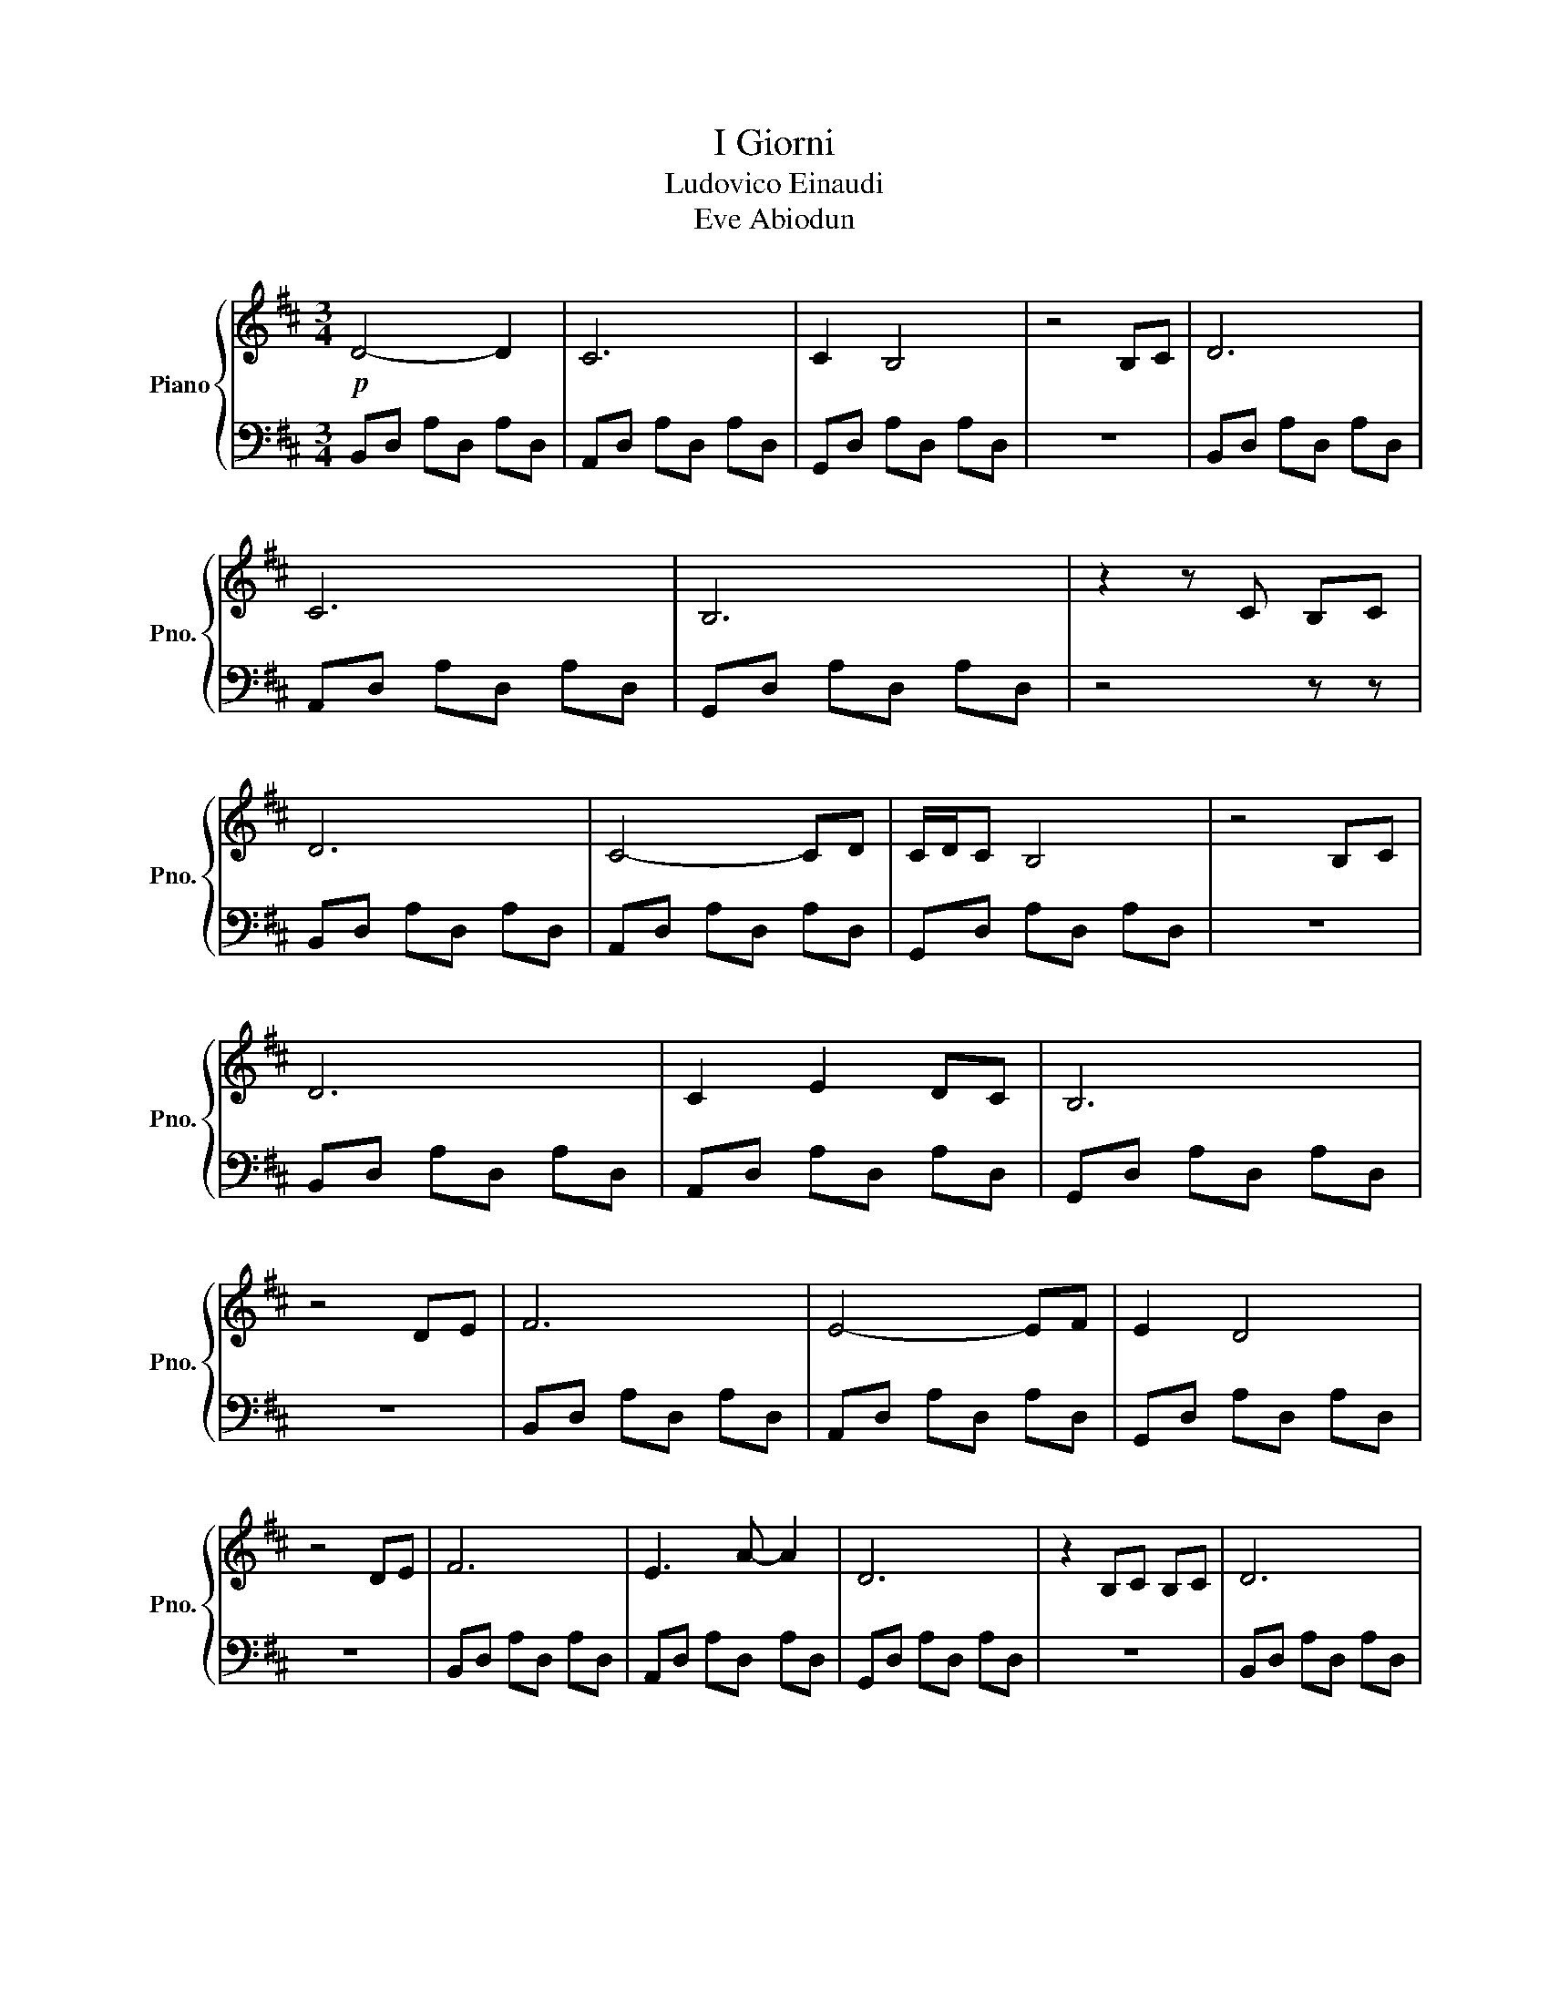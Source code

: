 X:1
T:I Giorni
T:Ludovico Einaudi
T:Eve Abiodun
%%score { 1 | 2 }
L:1/8
M:3/4
K:D
V:1 treble transpose=12 nm="Piano" snm="Pno."
V:2 bass transpose=12 
V:1
!p! D4- D2 | C6 | C2 B,4 | z4 B,C | D6 | C6 | B,6 | z2 z C B,C | D6 | C4- CD | C/D/C B,4 | z4 B,C | %12
 D6 | C2 E2 DC | B,6 | z4 DE | F6 | E4- EF | E2 D4 | z4 DE | F6 | E3 A- A2 | D6 | z2 B,C B,C | D6 | %25
 C4- CD | C/D/C B,4 | z4 B,C | D6 | C2 E2 DC | B,6 | z2 z!mf! D CD |: D,2 z D CD | C,2 z E DC | %34
 C2 B,4 | z2 z D CD | D,2 z D CD | C,E DE DC | B,6 | z2 z D CD | D,2 z D CD | C,2 z E DC | C2 B,4 | %43
 z2 z D CD | D,2 z D CD | C,E DE DC | B,6 | z2 F,G, F,G, | A,2 F,G, F,G, | A,2 F,G, F,G, | %50
 A,D, F,A, D,F, | G,2 F,G, F,G, | A,2 F,G, F,G, | A,B, A,G, F,E,- | E,2 D,4 | z2 F,G, F,G, | %56
 A,2 F,G, F,G, | A,B, A,G, F,G, | A,D, F,A, D,F, | G,2 F,G, F,G, | A,2 F,G, F,G, | A,B, A,G, F,E, | %62
 D,6 | z2 F,G, F,E, | D,F, A,D, F,A, | z D, F,G, F,E,- | E,2 D,4 | z2 F,G, F,E, | %68
 A,A,, D,A, A,,D, | A,A,, D,G, A,,D, | G,A,, D,F, A,,D, | F,A,, D,G, A,,D, | DD, A,D D,A, | %73
 DD, G,D D,G, | DD, F,D D,F, | DD, G,D D,G, | DD, A,D D,A, | DE, G,D E,G, | DD, F,D D,F, | %79
 DD, G,D D,G, | DF, DF, DF, | [G,D]E, [G,D]E, [G,D]E, | [F,D]D, [F,D]D, [F,D]D, | %83
 [G,D]D, [G,D]D, [G,D]D, | [F,D]D, [F,D]D, [F,D]D, | [E,D]D, [E,D]D, [E,D]D, | !fermata![D,F,D]6 | %87
!pp! F2 B,2 G2 | A2 C2 D2 | B2 F2 E2 | D2 C2 A,2 | F2 B,2 G2 | A2 C2 D2 | B6- | B6 | F2 B,2 G2 | %96
 A2 C2 D2 | B2 F2 E2 | D2 C2 A,2 | F2 B,2 G2 | A2 C2 D2 | B,6- | B,4 z D, | [A,D]6 | C6 | C2 B,4 | %106
 z4 B,C | D6 | C6 | B,6 | z2 z C B,C | D6 | C4- CD | C/D/C B,4 | z4 B,C | D6 | C2 E2 DC | B,6 | %118
 z4 DE | F6 | E4- EF | E2 D4 | z4 DE | F6 | E3 A- A2 | D6 | z2 B,C B,C | D6 | C4- CD | C/D/C B,4 | %130
 z4 B,C | D6 | C2 E2 DC | B,6 | z2 z!mf! D CD :| [D,F,A,D]6 | z2 FG FG | A2 FG FG | A2 FG FG | %139
 A6- | !fermata!A2 FG FG | A2 FG FG | AB AG FE- | E2 ([A,D]4 | !fermata![A,D]2) FG FG | A2 FG FG | %146
 AB AG FG | (A6 | !fermata!A2) FG FG | A2 FG FG | AB AG FE | D6- | !fermata!D2 FG FE | D2 F2 A2- | %154
 A2 FG FE- | E2 D4- | !fermata!D2 FG FE | AA, DA A,D | AA, DG A,D | GA, DF A,D | FG, A,D G,A, | %161
 AA, DA A,D | AA, DG A,D | GA, DF A,D | FA, DG A,D | AA, Dd DA | dD Gd DG | dD Fd DF | dD Gd DG | %169
 dD Gd DG | dD Gd DG | dD Fd DF | dD Gd D!fermata!G |!p! [Ad]D [Ad]D [Ad]D | [Ad]D [Gd]D [Gd]D | %175
 [Gd]D [Fd]D [Fd]D | [Gd]D [Fd]D [Gd]D | [Ad]D [Ad]D [Ad]D | [Ad]D [Bd]D [Bd]D | %179
 [Bd]D [Ad]D [Ad]D | [Ad]D [Gd]D [Gd]D |!f! [Ad]D [Ad]D [Ad]D | [Ad]D [Gd]D [Gd]D | %183
 [Gd]D [Fd]D [Fd]D | [Gd]D [Fd]D [Gd]D |!ff! !>![Fd]D !>![Fd]D !>![Fd]D | %186
 !>![Ed]D !>![Ed]D !>![Ed]D |!f! !arpeggio![D,F,A,D]6 |] %188
V:2
 B,,D, A,D, A,D, | A,,D, A,D, A,D, | G,,D, A,D, A,D, | z6 | B,,D, A,D, A,D, | A,,D, A,D, A,D, | %6
 G,,D, A,D, A,D, | z4 z z | B,,D, A,D, A,D, | A,,D, A,D, A,D, | G,,D, A,D, A,D, | z6 | %12
 B,,D, A,D, A,D, | A,,D, A,D, A,D, | G,,D, A,D, A,D, | z6 | B,,D, A,D, A,D, | A,,D, A,D, A,D, | %18
 G,,D, A,D, A,D, | z6 | B,,D, A,D, A,D, | A,,D, A,D, A,D, | G,,D, A,D, A,D, | z6 | %24
 B,,D, A,D, A,D, | A,,D, A,D, A,D, | G,,D, A,D, A,D, | z6 | B,,D, A,D, A,D, | A,,D, A,D, A,D, | %30
 G,,D, A,D, A,D, | z6 |:[K:bass] B,,,D,, A,,4 | A,,,D,, A,,4 | G,,,D,, A,,D,, A,,D,, | %35
 G,,,D,, A,,4 | B,,,D,, A,,4 | A,,,D,, A,,D,, A,,D,, | G,,,D,, A,,D,, A,,D,, | z6 | B,,,D,, A,,4 | %41
 A,,,D,, A,,4 | G,,,D,, A,,D,, A,,D,, | G,,,D,, A,,4 | B,,,D,, A,,4 | A,,,D,, A,,D,, A,,D,, | %46
 G,,,D,, A,,D,, A,,D,, | z6 | D,,A,, D,A,, D,A,, | A,,,E,, A,,E,, A,,E,, | B,,,F,, B,,F,, B,,F,, | %51
 G,,,D,, B,,D,, B,,D,, | D,,A,, D,A,, D,A,, | A,,,E,, A,,E,, A,,E,, | D,,F,, B,,F,, B,,F,, | %55
 G,,,D,, B,,D,, B,,D,, | D,,A,, D,A,, D,A,, | A,,,E,, A,,E,, A,,E,, | B,,,F,, B,,F,, B,,F,, | %59
 G,,,D,, B,,D,, B,,D,, | D,,A,, D,A,, D,A,, | A,,,E,, A,,E,, A,,E,, | B,,,F,, B,,F,, B,,F,, | %63
 G,,,D,, B,,4 | [D,,,D,,]6 | [A,,,,A,,,]6 | B,,,F,, B,,F,, B,,F,, | G,,,D,, B,,4 | [D,,,D,,]6 | %69
 [A,,,,A,,,]6 | [B,,,,B,,,]6 | [G,,,,G,,,]6 | [D,,,D,,]6 | [A,,,,A,,,]6 | B,,,F,, B,,F,, B,,F,, | %75
 G,,,D,, B,,D,, B,,D,, | D,,A,, D,A,, D,A,, | A,,,E,, A,,E,, A,,E,, | B,,,F,, B,,F,, B,,F,, | %79
 G,,,D,, B,,D,, B,,D,, | D,,A,, D,A,, D,A,, | A,,,E,, A,,E,, A,,E,, | B,,,F,, B,,F,, B,,F,, | %83
 G,,,D,, B,,4 | [D,,A,,]6 | [A,,,E,,A,,]6 | !fermata![D,,,A,,,D,,]6 |!p! [B,,,D,,A,,]6 | %88
 [A,,,D,,A,,]6 | ([G,,,D,,A,,]6 | [G,,,D,,A,,]6) | [B,,,D,,A,,]6 | [A,,,D,,A,,]6 | [G,,,D,,A,,]6 | %94
 [G,,,D,,A,,]6 | [B,,,D,,A,,]6 | [A,,,D,,A,,]6 | [G,,,D,,A,,]6 | [G,,,D,,A,,]6 | [B,,,D,,A,,]6 | %100
 [A,,,D,,A,,]6 | [G,,,D,,A,,]6 | [G,,,D,,A,,]6 |[K:treble] [B,,D,]6 | [A,,D,A,]6 | [G,,D,A,]6 | %106
 [G,,D,A,]6 | [B,,D,A,]6 | [A,,D,A,]6 | [G,,D,A,]6 | [G,,D,A,]6 | [B,,D,A,]6 | [A,,D,A,]6 | %113
 [G,,D,A,]6 | [G,,D,A,]6 | [B,,D,A,]6 | [A,,D,A,]6 | ([G,,D,A,]6 | [G,,D,A,]6) | B,,D, A,D, A,D, | %120
 A,,D, A,D, A,D, | G,,D, A,D, A,D, | G,,D, A,4 | B,,D, A,D, A,D, | A,,D, A,D, A,D, | %125
 G,,D, A,D, A,D, | z6 | B,,D, A,D, A,D, | A,,D, A,D, A,D, | G,,D, A,D, A,D, | G,,D, A,4 | %131
 B,,D, A,D, A,D, | A,,D, A,D, A,D, | G,,D, A,D, A,D, | z6 :|[K:bass]!mf! [D,,,A,,,D,,]6 | %136
 [D,,,A,,,D,,]6 | [D,,A,,D,]6 | [A,,,E,,A,,]6 | [A,,,F,,D,]6 | [G,,,D,,B,,]2 [G,,,D,,B,,]4 | %141
 [D,,A,,D,]6 | [A,,,E,,A,,]6 | [B,,,F,,D,]6 | [G,,,D,,B,,]2 [G,,,D,,B,,]4 | [D,,A,,D,]6 | %146
 [A,,,E,,A,,]6 | [B,,,F,,D,]6 | [G,,,D,,B,,]2 [G,,,D,,B,,]4 | [D,,A,,D,]6 | [A,,,E,,A,,]6 | %151
 [B,,,F,,D,]6 | ([G,,,D,,B,,]2 [G,,,D,,B,,]4) | [D,,A,,D,]6 | [A,,,E,,A,,]6 | [B,,,F,,D,]6 | %156
 ([G,,,D,,B,,]2 [G,,,D,,B,,]4) | [D,,A,,D,]6 | [A,,,E,,A,,]6 | [B,,,F,,D,]6 | [G,,,D,,B,,]6 | %161
 [D,,A,,D,]6 | [A,,,E,,A,,]6 | [D,,A,,D,]6 | [A,,,E,,A,,]6 | [B,,,F,,D,]6 | [A,,,E,,A,,]6 | %167
 [B,,,F,,D,]6 | [G,,,D,,B,,]6 | [D,,A,,D,]6 | [A,,,E,,A,,]6 | [B,,,F,,D,]6 | %172
 [G,,,D,,B,,]4 ([G,,,D,,B,,]!fermata![G,,,D,,B,,]) |!p! D,,A,, D,A,, D,A,, | %174
 A,,,E,, A,,E,, A,,E,, | B,,,F,, D,F,, D,F,, | G,,,D,, B,,D,, B,,2 | D,,A,, D,A,, D,A,, | %178
 A,,,E,, A,,E,, A,,E,, | B,,,F,, D,F,, D,F,, | G,,,D,, B,,D,, B,,2 |!f! D,,A,, D,A,, D,A,, | %182
 A,,,E,, A,,E,, A,,E,, | B,,,F,, D,F,, D,F,, | G,,,D,, B,,4 |!ff! [D,,A,,]6 | [A,,,E,,A,,]6 | %187
!f! !arpeggio![D,,,A,,,D,,]6 |] %188

